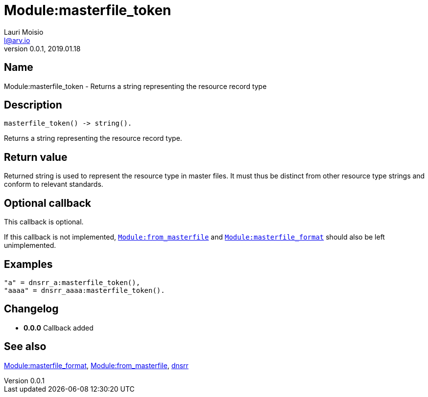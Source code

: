 = Module:masterfile_token
Lauri Moisio <l@arv.io>
Version 0.0.1, 2019.01.18
:ext-relative: {outfilesuffix}

== Name

Module:masterfile_token - Returns a string representing the resource record type

== Description

[source,erlang]
----
masterfile_token() -> string().
----

Returns a string representing the resource record type.

== Return value

Returned string is used to represent the resource type in master files. It must thus be distinct from other resource type strings and conform to relevant standards.

== Optional callback

This callback is optional.

If this callback is not implemented, link:dnsrr.callback.from_masterfile{ext-relative}[`Module:from_masterfile`] and link:dnsrr.callback.masterfile_format{ext-relative}[`Module:masterfile_format`] should also be left unimplemented.

== Examples

[source,erlang]
----
"a" = dnsrr_a:masterfile_token(),
"aaaa" = dnsrr_aaaa:masterfile_token().
----

== Changelog

* *0.0.0* Callback added

== See also

link:dnsrr.callback.masterfile_format{ext-relative}[Module:masterfile_format],
link:dnsrr.callback.from_masterfile{ext-relative}[Module:from_masterfile],
link:dnsrr{ext-relative}[dnsrr]
